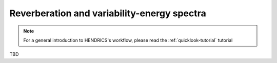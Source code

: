 .. _reverberation-tutorial:

Reverberation and variability-energy spectra
--------------------------------------------

.. Note ::

    For a general introduction to HENDRICS's workflow, please read the
    :ref:`quicklook-tutorial` tutorial


TBD
